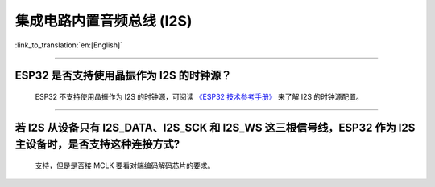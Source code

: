 集成电路内置音频总线 (I2S)
===============================

:link_to_translation:`en:[English]`

.. raw:: html

   <style>
   body {counter-reset: h2}
     h2 {counter-reset: h3}
     h2:before {counter-increment: h2; content: counter(h2) ". "}
     h3:before {counter-increment: h3; content: counter(h2) "." counter(h3) ". "}
     h2.nocount:before, h3.nocount:before, { content: ""; counter-increment: none }
   </style>

--------------

ESP32 是否支持使用晶振作为 I2S 的时钟源？
-----------------------------------------------------------------------

  ESP32 不支持使用晶振作为 I2S 的时钟源，可阅读 `《ESP32 技术参考手册》 <https://www.espressif.com/sites/default/files/documentation/esp32_technical_reference_manual_cn.pdf>`_  来了解 I2S 的时钟源配置。

---------------

若 I2S 从设备只有 I2S_DATA、I2S_SCK 和 I2S_WS 这三根信号线，ESP32 作为 I2S 主设备时，是否支持这种连接方式?
---------------------------------------------------------------------------------------------------------------------------------------
  
  支持，但是是否接 MCLK 要看对端编码解码芯片的要求。

